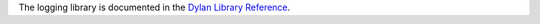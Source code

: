 The logging library is documented in the `Dylan Library Reference <http://opendylan.org/documentation/library-reference/index.html>`_.
